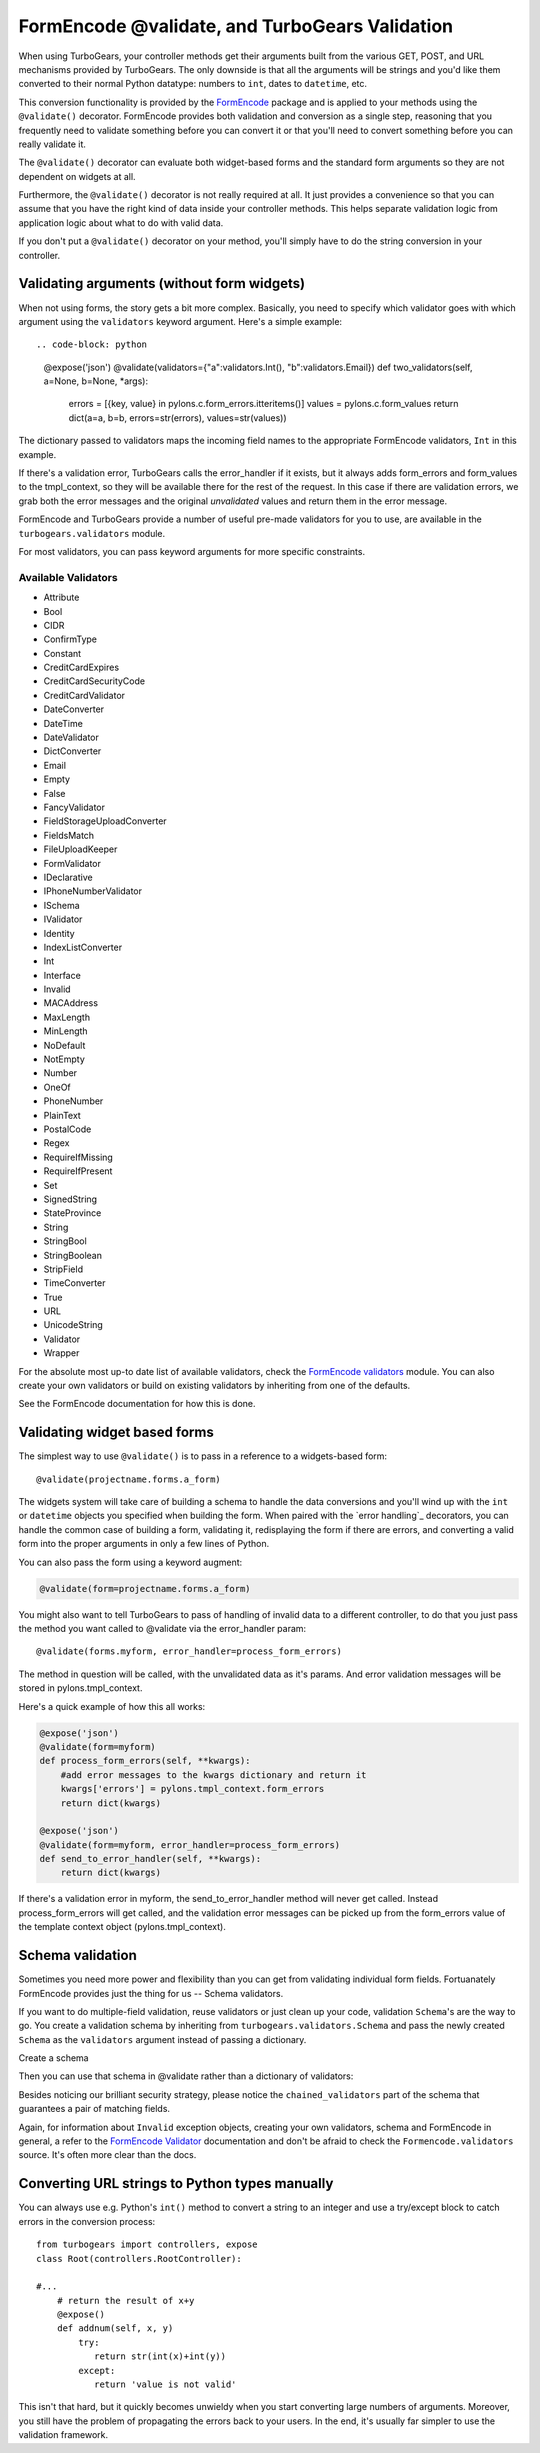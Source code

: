 FormEncode @validate, and TurboGears Validation
==================================================

When using TurboGears, your controller methods get their arguments built from
the various GET, POST, and URL mechanisms provided by TurboGears. The only
downside is that all the arguments will be strings and you'd like them
converted to their normal Python datatype: numbers to ``int``, dates to
``datetime``, etc.

This conversion functionality is provided by the `FormEncode`_ package and is
applied to your methods using the ``@validate()`` decorator. FormEncode
provides both validation and conversion as a single step, reasoning that you
frequently need to validate something before you can convert it or that you'll
need to convert something before you can really validate it.

The ``@validate()`` decorator can evaluate both widget-based forms and the
standard form arguments so they are not dependent on widgets at all. 

Furthermore, the ``@validate()`` decorator is not really required at all. 
It just provides a convenience so that you can assume that you have the right
kind of data inside your controller methods. This helps separate validation logic
from application logic about what to do with valid data.  

If you don't put a ``@validate()`` decorator on your method, you'll simply 
have to do the string conversion in your controller. 


Validating arguments (without form widgets)
-------------------------------------------

When not using forms, the story gets a bit more complex. Basically, you need to
specify which validator goes with which argument using the ``validators``
keyword argument. Here's a simple example::

.. code-block: python

    @expose('json')
    @validate(validators={"a":validators.Int(), "b":validators.Email})
    def two_validators(self, a=None, b=None, *args):
        errors = [{key, value} in pylons.c.form_errors.itteritems()]
        values =  pylons.c.form_values
        return dict(a=a, b=b, errors=str(errors), values=str(values))

The dictionary passed to validators maps the incoming field names to the
appropriate FormEncode validators, ``Int`` in this example. 

If there's a validation error, TurboGears calls the error_handler if it exists, 
but it always adds form_errors and form_values to the tmpl_context, so they will 
be available there for the rest of the request.   In this case if there are validation
errors, we grab both the error messages and the original `unvalidated` values 
and return them in the error message. 

FormEncode and TurboGears provide a number of useful pre-made validators
for you to use,  are available in the ``turbogears.validators`` module.

For most validators, you can pass keyword arguments for more specific
constraints. 

Available Validators
~~~~~~~~~~~~~~~~~~~~~~~~~~~~

* Attribute
* Bool
* CIDR
* ConfirmType
* Constant
* CreditCardExpires
* CreditCardSecurityCode
* CreditCardValidator
* DateConverter
* DateTime
* DateValidator
* DictConverter
* Email
* Empty
* False
* FancyValidator
* FieldStorageUploadConverter
* FieldsMatch
* FileUploadKeeper
* FormValidator
* IDeclarative
* IPhoneNumberValidator
* ISchema
* IValidator
* Identity
* IndexListConverter
* Int
* Interface
* Invalid
* MACAddress
* MaxLength
* MinLength
* NoDefault
* NotEmpty
* Number
* OneOf
* PhoneNumber
* PlainText
* PostalCode
* Regex
* RequireIfMissing
* RequireIfPresent
* Set
* SignedString
* StateProvince
* String
* StringBool
* StringBoolean
* StripField
* TimeConverter
* True
* URL
* UnicodeString
* Validator
* Wrapper

For the absolute most up-to date list of available validators, check the `FormEncode
validators`_  module. You can also create your own validators or build on 
existing validators by inheriting from one of the defaults. 

See the FormEncode documentation for how this is done.

.. _`FormEncode validators`: http://formencode.org/module-formencode.validators.html#classes
.. _TurboGears validators: http://tg.maetico.com/api/public/turbogears.validators-module.html
.. _source: http://trac.turbogears.org/browser/branches/1.0/turbogears/validators.py


Validating widget based forms
-------------------------------

The simplest way to use ``@validate()`` is to pass in a reference to a
widgets-based form::

    @validate(projectname.forms.a_form)

The widgets system will take care of building a schema to handle the data
conversions and you'll wind up with the ``int`` or ``datetime`` objects you
specified when building the form. When paired with the `error handling`_
decorators, you can handle the common case of building a form, validating it,
redisplaying the form if there are errors, and converting a valid form into the
proper arguments in only a few lines of Python.

You can also pass the form using a keyword augment:

.. code-block:: python

    @validate(form=projectname.forms.a_form)
    
You might also want to tell TurboGears to pass of handling of invalid data
to a different controller, to do that you just pass the method you want called
to @validate via the error_handler param::

    @validate(forms.myform, error_handler=process_form_errors)

The method in question will be called, with the unvalidated data as it's params. 
And error validation messages will be stored in pylons.tmpl_context.

Here's a quick example of how this all works:

.. code-block:: python

    @expose('json')
    @validate(form=myform)
    def process_form_errors(self, **kwargs):
        #add error messages to the kwargs dictionary and return it
        kwargs['errors'] = pylons.tmpl_context.form_errors
        return dict(kwargs)
    
    @expose('json')
    @validate(form=myform, error_handler=process_form_errors)
    def send_to_error_handler(self, **kwargs):
        return dict(kwargs)

If there's a validation error in myform, the send_to_error_handler method will never get called.  Instead process_form_errors will get called, and the validation error messages can be picked up from the form_errors value of the template context object (pylons.tmpl_context).

Schema validation
----------------------

Sometimes you need more power and flexibility than you can get from validating
individual form fields.   Fortuanately FormEncode provides just the thing for
us -- Schema validators. 

If you want to do multiple-field validation, reuse validators or just clean up
your code, validation ``Schema``'s are the way to go. You create a validation
schema by inheriting from ``turbogears.validators.Schema`` and pass the newly
created ``Schema`` as the ``validators`` argument instead of passing a
dictionary.  

Create a schema

.. code-block: python

    class PwdSchema(validators.Schema):
        pwd1 = validators.String(not_empty=True)
        pwd2 = validators.String(not_empty=True)
        chained_validators = [validators.FieldsMatch('pwd1', 'pwd2')]

Then you can use that schema in @validate rather than a dictionary of validators:

.. code-block: python

    @expose()    
    @validate(validators=PwdSchema())
    def password(self, pwd1, pwd2):
        if pylons.c.form_errors:
            return "There was an error"
        else:
            return "Password ok!"

Besides noticing our brilliant security strategy, please notice the
``chained_validators`` part of the schema that guarantees a pair of matching
fields.

Again, for information about ``Invalid`` exception objects, creating your own
validators, schema and FormEncode in general, a refer to the `FormEncode
Validator`_ documentation and don't be afraid to check the
``Formencode.validators`` source. It's often more clear than the docs.

.. _`FormEncode Validator`: http://formencode.org/docs/Validator.html

Converting URL strings to Python types manually
-----------------------------------------------

You can always use e.g. Python's ``int()`` method to convert
a string to an integer and use a try/except block to catch
errors in the conversion process::

  from turbogears import controllers, expose
  class Root(controllers.RootController):

  #...
      # return the result of x+y
      @expose()
      def addnum(self, x, y)
          try:
             return str(int(x)+int(y))
          except:
             return 'value is not valid'
    
This isn't that hard, but it quickly becomes unwieldy when you
start converting large numbers of arguments. Moreover, you
still have the problem of propagating the errors back to your
users. In the end, it's usually far simpler to use the
validation framework.

.. _FormEncode: http://formencode.org/